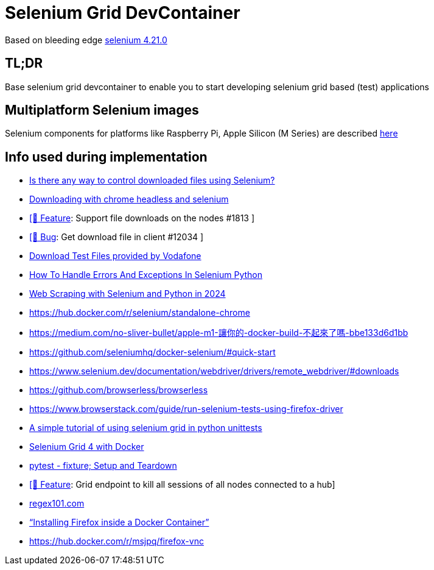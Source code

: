 = Selenium Grid DevContainer

Based on bleeding edge https://github.com/SeleniumHQ/docker-selenium[selenium 4.21.0]

== TL;DR
Base selenium grid devcontainer to enable you to start developing selenium grid based (test) applications

== Multiplatform Selenium images
Selenium components for platforms like Raspberry Pi, Apple Silicon (M Series) are described https://www.selenium.dev/blog/2024/multi-arch-images-via-docker-selenium[here]

== Info used during implementation
* https://stackoverflow.com/questions/76909117/is-there-any-way-to-control-downloaded-files-using-selenium[Is there any way to control downloaded files using Selenium?]
* https://stackoverflow.com/questions/45631715/downloading-with-chrome-headless-and-selenium/73840130#73840130[Downloading with chrome headless and selenium]
* https://github.com/SeleniumHQ/docker-selenium/issues/1813[ [🚀 Feature]: Support file downloads on the nodes #1813 ]
* https://github.com/SeleniumHQ/selenium/issues/12034[ [🐛 Bug]: Get download file in client #12034 ]
* http://xcal1.vodafone.co.uk[Download Test Files provided by Vodafone]
* https://www.lambdatest.com/blog/handling-errors-and-exceptions-in-selenium-python/[How To Handle Errors And Exceptions In Selenium Python]
* https://www.zenrows.com/blog/selenium-python-web-scraping[Web Scraping with Selenium and Python in 2024]
* https://hub.docker.com/r/selenium/standalone-chrome
* https://medium.com/no-sliver-bullet/apple-m1-讓你的-docker-build-不起來了嗎-bbe133d6d1bb
* https://github.com/seleniumhq/docker-selenium/#quick-start
* https://www.selenium.dev/documentation/webdriver/drivers/remote_webdriver/#downloads
* https://github.com/browserless/browserless
* https://www.browserstack.com/guide/run-selenium-tests-using-firefox-driver
* https://gist.github.com/dzitkowskik/0fc641cf59af0dc3de62[A simple tutorial of using selenium grid in python unittests]
* https://www.atlantbh.com/selenium-grid-4-with-docker/[Selenium Grid 4 with Docker]
* https://hackmd.io/@jenc/SJYmGcKsK[pytest - fixture; Setup and Teardown]
* https://github.com/SeleniumHQ/selenium/issues/12031[[🚀 Feature]: Grid endpoint to kill all sessions of all nodes connected to a hub]
* https://regex101.com[regex101.com]
* https://medium.com/@prachi1808saini/installing-firefox-inside-a-docker-container-b331fdb2c1e4[“Installing Firefox inside a Docker Container”]
* https://hub.docker.com/r/msjpq/firefox-vnc